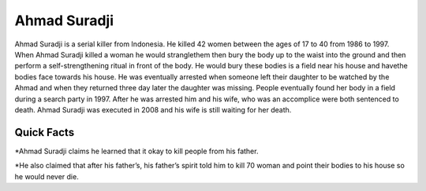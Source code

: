 Ahmad Suradji
-------------

.. image:: ahmad.png
   :width: 150%

Ahmad Suradji is a serial killer from Indonesia. He killed 42 women between the ages of 17 to 40 from 1986 to 1997. When Ahmad Suradji killed a woman he would stranglethem then bury the body up to the waist into the ground and then perform a self-strengthening ritual in front of the body. He would bury these bodies is a field near his house and havethe bodies face towards his house. He was eventually arrested when someone left their daughter to be watched by the Ahmad and when they returned three day later the daughter was missing. People eventually found her body in a field during a search party in 1997. After he was arrested him and his wife, who was an accomplice were both sentenced to death. Ahmad Suradji was executed in 2008 and his wife is still waiting for her death.  

Quick Facts
~~~~~~~~~~~

*Ahmad Suradji claims he learned that it okay to kill people from his father. 

*He also claimed that after his father’s, his father’s spirit told him to kill 70 woman and point their bodies to his house so he would never die. 

